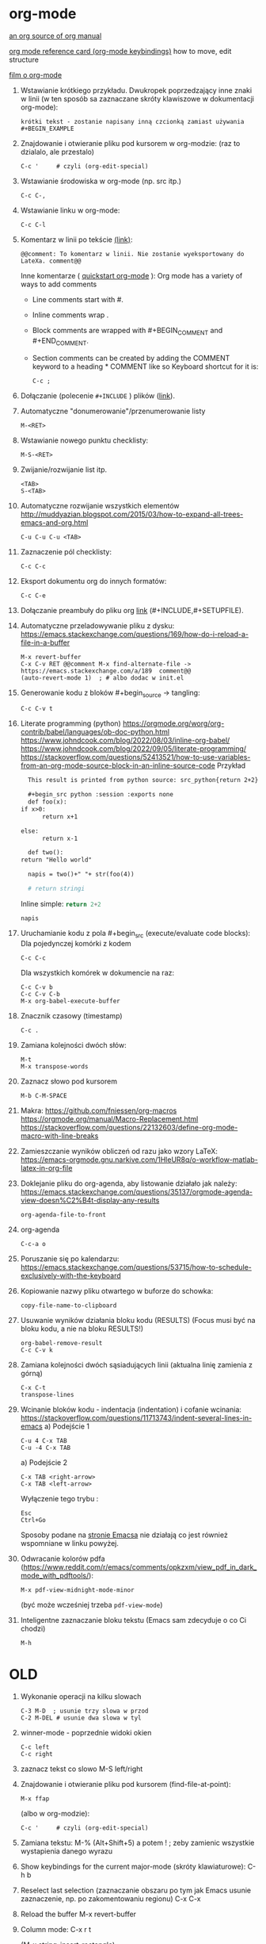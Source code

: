 * org-mode

[[https://github.com/bzg/org-mode/blob/main/doc/org-manual.org][an org source of org manual]] 

[[https://orgmode.org/worg/orgcard.html][org mode reference card (org-mode keybindings)]] how to move, edit structure

[[https://www.youtube.com/watch?v=ZMEcb2rpauU][film o org-mode]]

1. Wstawianie krótkiego przykładu. Dwukropek poprzedzający inne znaki w linii
   (w ten sposób sa zaznaczane skróty klawiszowe w dokumentacji org-mode):
   : krótki tekst - zostanie napisany inną czcionką zamiast używania #+BEGIN_EXAMPLE

2. Znajdowanie i otwieranie pliku pod kursorem w org-modzie: (raz to dzialalo, ale przestalo)
   : C-c '     # czyli (org-edit-special)

3. Wstawianie środowiska w org-mode (np. src itp.)
   : C-c C-,

4. Wstawianie linku w org-mode:
   : C-c C-l

5. Komentarz w linii po tekście [[https://stackoverflow.com/a/27095959][(link)]]:
   : @@comment: To komentarz w linii. Nie zostanie wyeksportowany do LateXa. comment@@

   Inne komentarze ( [[https://orgmode.org/quickstart.html][quickstart org-mode]] ):
   Org mode has a variety of ways to add comments
   - Line comments start with #.
   - Inline comments wrap @@comment:like so@@.
   - Block comments are wrapped with #+BEGIN_COMMENT and #+END_COMMENT.
   - Section comments can be created by adding the COMMENT keyword to a heading * COMMENT like so
     Keyboard shortcut for it is:
     : C-c ; 
   
6. Dołączanie (polecenie ~#+INCLUDE~ ) plików ([[https://orgmode.org/manual/Include-Files.html][link]]).

7. Automatyczne "donumerowanie"/przenumerowanie listy
   : M-<RET>

8. Wstawianie nowego punktu checklisty:
   : M-S-<RET>

9. Zwijanie/rozwijanie list itp.
   : <TAB>
   : S-<TAB>

10. Automatyczne rozwijanie wszystkich elementów http://muddyazian.blogspot.com/2015/03/how-to-expand-all-trees-emacs-and-org.html
    : C-u C-u C-u <TAB>

11. Zaznaczenie pól checklisty:
   : C-c C-c

12. Eksport dokumentu org do innych formatów:
   : C-c C-e

13. Dołączanie preambuły do pliku org [[https://emacs.stackexchange.com/questions/41697/reducing-latex-header-clutter-at-the-top-of-my-org-files][link]] (#+INCLUDE,#+SETUPFILE).
    # #+INCLUDE: "manual_venvs.org" src emacs-lisp
    # #+INCLUDE: "manual_venvs.org" :lines "7-"
    # #+INCLUDE: "manual_venvs.org" :lines "7-" :minlevel 1
    # #+INCLUDE: "manual_venvs.org" :minlevel 1 :onlycontents t
    # #+INCLUDE: "manual_venvs.org" :minlevel 1 :onlycontents t
    # #+INCLUDE: "manual_venvs.org::*ChapterName" :minlevel 1 :onlycontents t
    
    #+INCLUDE: "./chapters/manual_venvs.org" :minlevel 1

14. Automatyczne przeladowywanie pliku z dysku:
    https://emacs.stackexchange.com/questions/169/how-do-i-reload-a-file-in-a-buffer
   : M-x revert-buffer
   : C-x C-v RET @@comment M-x find-alternate-file -> https://emacs.stackexchange.com/a/189  comment@@
   : (auto-revert-mode 1)  ; # albo dodac w init.el

15. Generowanie kodu z bloków #+begin_source -> tangling: 
    : C-c C-v t

16. Literate programming (python)
   https://orgmode.org/worg/org-contrib/babel/languages/ob-doc-python.html
   https://www.johndcook.com/blog/2022/08/03/inline-org-babel/
   https://www.johndcook.com/blog/2022/09/05/literate-programming/
   https://stackoverflow.com/questions/52413521/how-to-use-variables-from-an-org-mode-source-block-in-an-inline-source-code
    Przykład
    #+begin_src org
       This result is printed from python source: src_python{return 2+2}
       
       #+begin_src python :session :exports none
       def foo(x):
	 if x>0:
           return x+1
       
	 else:
           return x-1
       
       def two():
	 return "Hello world"
       
       napis = two()+" "+ str(foo(4))
       
       # return stringi
       #+end_src
       Inline simple: src_python{return 2+2}
       
       src_python[:session]{napis}
    #+end_src

17. Uruchamianie kodu z pola #+begin_src (execute/evaluate code blocks):
   Dla pojedynczej komórki z kodem
   : C-c C-c
   Dla wszystkich komórek w dokumencie na raz:
   : C-c C-v b
   : C-c C-v C-b 
   : M-x org-babel-execute-buffer

18. Znacznik czasowy (timestamp)
   : C-c .

19. Zamiana kolejności dwóch słów:
 : M-t       
 : M-x transpose-words

20. Zaznacz słowo pod kursorem
 : M-b C-M-SPACE

21. Makra:
  https://github.com/fniessen/org-macros
  https://orgmode.org/manual/Macro-Replacement.html
  https://stackoverflow.com/questions/22132603/define-org-mode-macro-with-line-breaks

22. Zamieszczanie wyników obliczeń od razu jako wzory LaTeX:
 https://emacs-orgmode.gnu.narkive.com/1HleUR8q/o-workflow-matlab-latex-in-org-file

23. Doklejanie pliku do org-agenda, aby listowanie działało jak należy:
  https://emacs.stackexchange.com/questions/35137/orgmode-agenda-view-doesn%C2%B4t-display-any-results
  : org-agenda-file-to-front

24. org-agenda
  : C-c-a o

25. Poruszanie się po kalendarzu:
  https://emacs.stackexchange.com/questions/53715/how-to-schedule-exclusively-with-the-keyboard

26. Kopiowanie nazwy pliku otwartego w buforze do schowka:
  : copy-file-name-to-clipboard
   
27. Usuwanie wyników działania bloku kodu (RESULTS) (Focus musi być na bloku kodu,
    a nie na bloku RESULTS!)
  : org-babel-remove-result
  : C-c C-v k

28. Zamiana kolejności dwóch sąsiadujących linii (aktualna linię zamienia z górną)
  : C-x C-t
  : transpose-lines

29. Wcinanie bloków kodu - indentacja (indentation) i cofanie wcinania:
  https://stackoverflow.com/questions/11713743/indent-several-lines-in-emacs
    a) Podejście 1
    : C-u 4 C-x TAB
    : C-u -4 C-x TAB

    a) Podejście 2
    : C-x TAB <right-arrow>  
    : C-x TAB <left-arrow>
       Wyłączenie tego trybu :
    : Esc
    : Ctrl+Go

    Sposoby podane na [[https://www.gnu.org/software/emacs/manual/html_node/emacs/Indentation-Commands.html][stronie Emacsa]] nie działają co jest również wspomniane
    w linku powyżej.

30. Odwracanie kolorów pdfa (https://www.reddit.com/r/emacs/comments/opkzxm/view_pdf_in_dark_mode_with_pdftools/):
    : M-x pdf-view-midnight-mode-minor
  (być może wcześniej trzeba ~pdf-view-mode~)

31. Inteligentne zaznaczanie bloku tekstu (Emacs sam zdecyduje o co Ci chodzi)
    : M-h

    
  
* OLD

1. Wykonanie operacji na kilku slowach
   : C-3 M-D  ; usunie trzy slowa w przod
   : C-2 M-DEL # usunie dwa slowa w tyl 

2. winner-mode - poprzednie widoki okien
   : C-c left
   : C-c right

3. zaznacz tekst co slowo
   M-S left/right

4. Znajdowanie i otwieranie pliku pod kursorem (find-file-at-point):
   : M-x ffap
   (albo w org-modzie):
   : C-c '     # czyli (org-edit-special)

5. Zamiana tekstu:
   M-%    (Alt+Shift+5)
   a potem 
   ! ; zeby zamienic wszystkie wystapienia danego wyrazu

6. Show keybindings for the current major-mode (skróty klawiaturowe):
   C-h b

7. Reselect last selection (zaznaczanie obszaru po tym jak Emacs usunie zaznaczenie, np. po zakomentowaniu regionu)
   C-x C-x

8. Reload the buffer
   M-x revert-buffer

9. Column mode:
   C-x r t

   (M-x string-insert-rectangle)

10. Zaznacz wszystko:
    C-x C-p

11. Idź do poprzedniego widoku: (albo pakiet: https://github.com/rolandwalker/back-button )
    C-u C-SPC (w celu poruszania się po aktualnym pliku)
    C-x C-SPC (w celu poruszania się między buforami)

12. Przeszukiwanie dokumentu:
    C-s    # w przod
    C-r    # w tyl

13. Kompilowanie (makefile):
    M-x compile 

14. Zaznacz ostatnie zaznaczenie (przydatne po M-w) https://www.reddit.com/r/emacs/comments/43wh2c/how_to_keep_region_marked_after_copying/
    C-x C-x 

15. Przełączanie pomiedzy zwijaniem/nie zwijaniem wierszy
    M-x toggle-truncate-lines
    albo 
    (define-key org-mode-map "\M-q" 'toggle-truncate-lines) ; w init file'u

16. Czysci listę buforów ostatnio nieużywanych https://superuser.com/questions/895920/how-can-i-close-all-buffers-in-emacs
    M-x clean-buffer-list

17. Porzadki w buforach:
    : C-x C-b 
    : d ; zeby zaznaczyc wybrane pozycje na liscie
    : x ; zeby je usunac z listy

18. Powiększanie/pomniejszanie czcionki
    C-x C-+/C-x C--

19. Zwięszkanie/zmniejszanie wcięcia bloku tekstu:
    M-<left> / M-<right>  ; obowiazuje w ORG-MODE
    C-x <TAB> <left>/<right> or S-<left>/<right>
    ALBO!!!
    M-S-<left>/<right>

20. Komentarz
    : M-;
    lub
    : C-x C-;

21. Undo changes
    : C-/
    : C-x u
    : C-_

    Redo:
    : C-g a potem C-/ 

22. Przelaczanie pomiedzy line mode/char mode w shellu 
    (zeby moc wklejac tekst do shella) https://stackoverflow.com/questions/2886184/copy-paste-in-emacs-ansi-term-shell
    : C-c C-j
    : C-c C-k

23. Polecenie <-> skrót
    M-x describe-key <-> M-x where-is <RET> polecenie <RET>
    C-h k     <-> C-h w

24. Pełna nazwa otwartego pliku:
    https://stackoverflow.com/questions/3669511/the-function-to-show-current-files-full-path-in-mini-buffer
    : M-: buffer-file-name

25. Wywolywanie polecen systemowych:
    https://www.masteringemacs.org/article/executing-shell-commands-emacs
    : M-!

26. Wywołanie linii poleceń Emacsa:
    a. W tym shellu można wywołać wyłącznie interaktywne funkcje 
       : M-x
    b. W tym shellu można wywołać *dowolną* funkcję lispową (również
       nieinteraktywną) -> ~buffer-file-name~
       : M-:

27. Tryb kolumnowy:
    C-x r t    - insert string 
    Zaznaczasz "prostokat"
    C-x r k    - kill
    C-x r d    - delete
    C-x r y    - yank (paste last killed rectangle at cursor position)

28. Scrolling/poruszanie się po dokumencie:
 : C-v # == PageDown  scroll-up-command
 : M-v # == PageUp scroll-down-command
 : M-r # zmien pozycje kursora bez przewijania (gora/srodek/dol strony)

29. Nowe okno shella:
    https://stackoverflow.com/questions/6532998/how-to-run-multiple-shells-on-emacs
 : C-u M-x shell



# ELPY
1. Idz do definicji (elpy-goto-definition) # ELPY
   M-.
 

# AUCTEX
1. Otworzenie okna ze struktura dokumentu
   (na gorze tego okna jest opis klawiszologii do nawigacji)
   C-c =

2. Automatyczne wstawianie labeli (W org trzeba uruchomić ~reftex-mode~!):
   C-c (

3. Automatyczne dokanczenie odnosnikow  (W org trzeba uruchomić ~reftex-mode~!):
   C-c )

4. Kompilowanie dokumentu
   C-c C-a

5. Forward search (Emacs -> Okular) 
   C-x C-g 

6. Inverse search (Okular -> Emacs)
   Shift + LMouse  (/przy wlaczonym w Okularze trybie "Browse"/ !!!!)

7. Preview-latex https://www.gnu.org/software/auctex/manual/preview-latex.html#Installation
   C-c C-p C-b   ; enabling preview
   M-x preview-clearout   ; disabling preview

8. Debugging LaTeX
   C-c `    ; apostrof (od tyldy) -> przenosi do miejsca wystapienia pierwszego bledu
   M-x TeX-error-overview

9. Automatyczne konczenie srodowiska w latexu
   C-c ]

* org-agenda
1. Wywoływanie głownego okna org-agenda
  : M-x org-agenda
  # Lista todo
  : M-x org-agenda t
  # Kalendarz z zadaniami
  : M-x org-agenda a
  # Zarówno lista todos oraz kalendarz
  : M-x org-agenda n
  # Odswiezenie agendy po zmianach w plikach org-mode
  : M-x org-agenda r
2. TODO/DONE toggling
  : C-c C-t 
  : S-LEFT/RIGHT

# MAGIT
1. Commitowanie itp
   C-x g
   s -> stage
   c c -> commit 

   C-c C-c -> zatwierdz commit

# MATLAB
1. Uruchomienie shella matlaba:
   M-x matlab-shell

# BABEL

